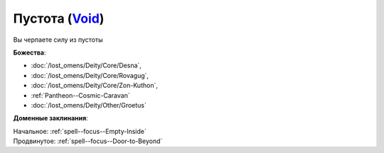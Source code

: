 .. title:: Домен пустоты (Void Domain)

.. rst-class:: domain
.. _Domain--Void:

Пустота (`Void <https://2e.aonprd.com/Domains.aspx?ID=56>`_)
=============================================================================================================

Вы черпаете силу из пустоты

**Божества**:

* :doc:`/lost_omens/Deity/Core/Desna`,
* :doc:`/lost_omens/Deity/Core/Rovagug`,
* :doc:`/lost_omens/Deity/Core/Zon-Kuthon`,
* :ref:`Pantheon--Cosmic-Caravan`
* :doc:`/lost_omens/Deity/Other/Groetus`


**Доменные заклинания**:

| Начальное: :ref:`spell--focus--Empty-Inside`
| Продвинутое: :ref:`spell--focus--Door-to-Beyond`

